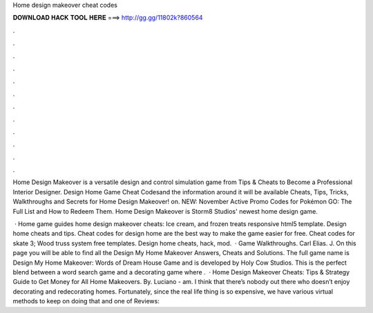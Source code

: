 Home design makeover cheat codes



𝐃𝐎𝐖𝐍𝐋𝐎𝐀𝐃 𝐇𝐀𝐂𝐊 𝐓𝐎𝐎𝐋 𝐇𝐄𝐑𝐄 ===> http://gg.gg/11802k?860564



.



.



.



.



.



.



.



.



.



.



.



.

Home Design Makeover is a versatile design and control simulation game from Tips & Cheats to Become a Professional Interior Designer. Design Home Game Cheat Codes​and the information around it will be available Cheats, Tips, Tricks, Walkthroughs and Secrets for Home Design Makeover! on. NEW: November Active Promo Codes for Pokémon GO: The Full List and How to Redeem Them. Home Design Makeover is Storm8 Studios' newest home design game.

 · Home game guides home design makeover cheats: Ice cream, and frozen treats responsive html5 template. Design home cheats and tips. Cheat codes for design home are the best way to make the game easier for free. Cheat codes for skate 3; Wood truss system free templates. Design home cheats, hack, mod.  · Game Walkthroughs. Carl Elias. J. On this page you will be able to find all the Design My Home Makeover Answers, Cheats and Solutions. The full game name is Design My Home Makeover: Words of Dream House Game and is developed by Holy Cow Studios. This is the perfect blend between a word search game and a decorating game where .  · Home Design Makeover Cheats: Tips & Strategy Guide to Get Money for All Home Makeovers. By. Luciano - am. I think that there’s nobody out there who doesn’t enjoy decorating and redecorating homes. Fortunately, since the real life thing is so expensive, we have various virtual methods to keep on doing that and one of Reviews: 
